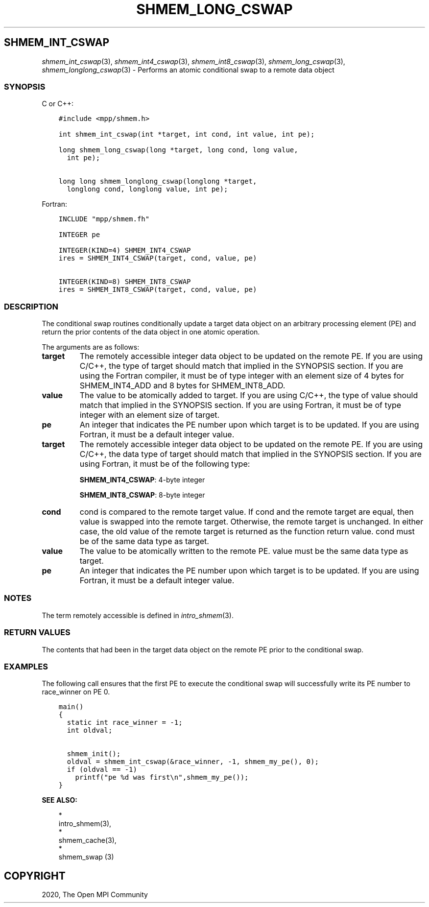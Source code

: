 .\" Man page generated from reStructuredText.
.
.TH "SHMEM_LONG_CSWAP" "3" "Jan 03, 2022" "" "Open MPI"
.
.nr rst2man-indent-level 0
.
.de1 rstReportMargin
\\$1 \\n[an-margin]
level \\n[rst2man-indent-level]
level margin: \\n[rst2man-indent\\n[rst2man-indent-level]]
-
\\n[rst2man-indent0]
\\n[rst2man-indent1]
\\n[rst2man-indent2]
..
.de1 INDENT
.\" .rstReportMargin pre:
. RS \\$1
. nr rst2man-indent\\n[rst2man-indent-level] \\n[an-margin]
. nr rst2man-indent-level +1
.\" .rstReportMargin post:
..
.de UNINDENT
. RE
.\" indent \\n[an-margin]
.\" old: \\n[rst2man-indent\\n[rst2man-indent-level]]
.nr rst2man-indent-level -1
.\" new: \\n[rst2man-indent\\n[rst2man-indent-level]]
.in \\n[rst2man-indent\\n[rst2man-indent-level]]u
..
.SH SHMEM_INT_CSWAP
.sp
\fIshmem_int_cswap\fP(3), \fIshmem_int4_cswap\fP(3),
\fIshmem_int8_cswap\fP(3), \fIshmem_long_cswap\fP(3),
\fIshmem_longlong_cswap\fP(3) \- Performs an atomic conditional swap to a
remote data object
.SS SYNOPSIS
.sp
C or C++:
.INDENT 0.0
.INDENT 3.5
.sp
.nf
.ft C
#include <mpp/shmem.h>

int shmem_int_cswap(int *target, int cond, int value, int pe);

long shmem_long_cswap(long *target, long cond, long value,
  int pe);

long long shmem_longlong_cswap(longlong *target,
  longlong cond, longlong value, int pe);
.ft P
.fi
.UNINDENT
.UNINDENT
.sp
Fortran:
.INDENT 0.0
.INDENT 3.5
.sp
.nf
.ft C
INCLUDE "mpp/shmem.fh"

INTEGER pe

INTEGER(KIND=4) SHMEM_INT4_CSWAP
ires = SHMEM_INT4_CSWAP(target, cond, value, pe)

INTEGER(KIND=8) SHMEM_INT8_CSWAP
ires = SHMEM_INT8_CSWAP(target, cond, value, pe)
.ft P
.fi
.UNINDENT
.UNINDENT
.SS DESCRIPTION
.sp
The conditional swap routines conditionally update a target data object
on an arbitrary processing element (PE) and return the prior contents of
the data object in one atomic operation.
.sp
The arguments are as follows:
.INDENT 0.0
.TP
.B target
The remotely accessible integer data object to be updated on the
remote PE. If you are using C/C++, the type of target should match
that implied in the SYNOPSIS section. If you are using the Fortran
compiler, it must be of type integer with an element size of 4 bytes
for SHMEM_INT4_ADD and 8 bytes for SHMEM_INT8_ADD.
.TP
.B value
The value to be atomically added to target. If you are using C/C++,
the type of value should match that implied in the SYNOPSIS section.
If you are using Fortran, it must be of type integer with an element
size of target.
.TP
.B pe
An integer that indicates the PE number upon which target is to be
updated. If you are using Fortran, it must be a default integer
value.
.TP
.B target
The remotely accessible integer data object to be updated on the
remote PE. If you are using C/C++, the data type of target should
match that implied in the SYNOPSIS section. If you are using Fortran,
it must be of the following type:
.sp
\fBSHMEM_INT4_CSWAP\fP: 4\-byte integer
.sp
\fBSHMEM_INT8_CSWAP\fP: 8\-byte integer
.TP
.B cond
cond is compared to the remote target value. If cond and the remote
target are equal, then value is swapped into the remote target.
Otherwise, the remote target is unchanged. In either case, the old
value of the remote target is returned as the function return value.
cond must be of the same data type as target.
.TP
.B value
The value to be atomically written to the remote PE. value must be
the same data type as target.
.TP
.B pe
An integer that indicates the PE number upon which target is to be
updated. If you are using Fortran, it must be a default integer
value.
.UNINDENT
.SS NOTES
.sp
The term remotely accessible is defined in \fIintro_shmem\fP(3).
.SS RETURN VALUES
.sp
The contents that had been in the target data object on the remote PE
prior to the conditional swap.
.SS EXAMPLES
.sp
The following call ensures that the first PE to execute the conditional
swap will successfully write its PE number to race_winner on PE 0.
.INDENT 0.0
.INDENT 3.5
.sp
.nf
.ft C
main()
{
  static int race_winner = \-1;
  int oldval;

  shmem_init();
  oldval = shmem_int_cswap(&race_winner, \-1, shmem_my_pe(), 0);
  if (oldval == \-1)
    printf("pe %d was first\en",shmem_my_pe());
}
.ft P
.fi
.UNINDENT
.UNINDENT
.sp
\fBSEE ALSO:\fP
.INDENT 0.0
.INDENT 3.5

.nf
*
.fi
intro_shmem(3), 
.nf
*
.fi
shmem_cache(3), 
.nf
*
.fi
shmem_swap (3)
.UNINDENT
.UNINDENT
.SH COPYRIGHT
2020, The Open MPI Community
.\" Generated by docutils manpage writer.
.
